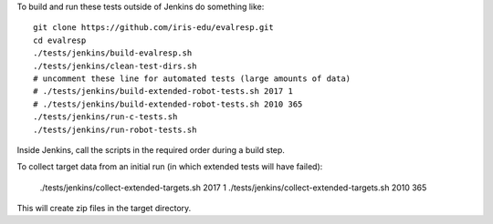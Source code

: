 
To build and run these tests outside of Jenkins do something like:

::

  git clone https://github.com/iris-edu/evalresp.git
  cd evalresp
  ./tests/jenkins/build-evalresp.sh
  ./tests/jenkins/clean-test-dirs.sh
  # uncomment these line for automated tests (large amounts of data)
  # ./tests/jenkins/build-extended-robot-tests.sh 2017 1
  # ./tests/jenkins/build-extended-robot-tests.sh 2010 365
  ./tests/jenkins/run-c-tests.sh
  ./tests/jenkins/run-robot-tests.sh


Inside Jenkins, call the scripts in the required order during a build
step.

To collect target data from an initial run (in which extended tests
will have failed):

  ./tests/jenkins/collect-extended-targets.sh 2017 1
  ./tests/jenkins/collect-extended-targets.sh 2010 365

This will create zip files in the target directory.


